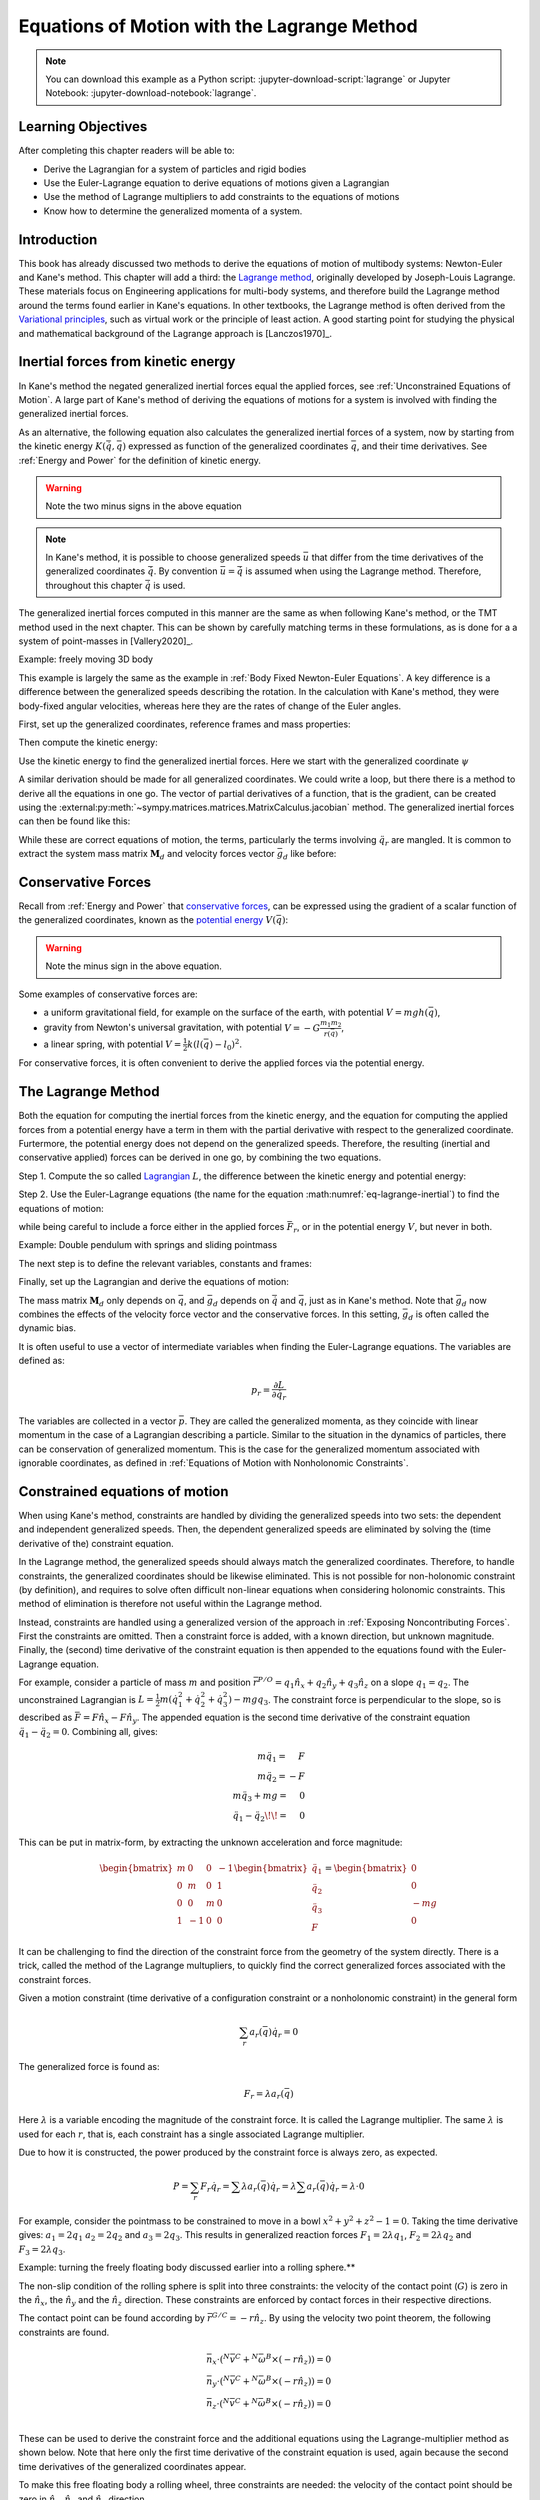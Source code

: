 ============================================
Equations of Motion with the Lagrange Method
============================================

.. note::

   You can download this example as a Python script:
   :jupyter-download-script:`lagrange` or Jupyter Notebook:
   :jupyter-download-notebook:`lagrange`.

.. jupyter-execute::

   import sympy as sm
   import sympy.physics.mechanics as me
   me.init_vprinting(use_latex='mathjax')

.. container:: invisible

   .. jupyter-execute::

      class ReferenceFrame(me.ReferenceFrame):

          def __init__(self, *args, **kwargs):

              kwargs.pop('latexs', None)

              lab = args[0].lower()
              tex = r'\hat{{{}}}_{}'

              super(ReferenceFrame, self).__init__(*args,
                                                   latexs=(tex.format(lab, 'x'),
                                                           tex.format(lab, 'y'),
                                                           tex.format(lab, 'z')),
                                                   **kwargs)
      me.ReferenceFrame = ReferenceFrame

Learning Objectives
===================

After completing this chapter readers will be able to:

- Derive the Lagrangian for a system of particles and rigid bodies
- Use the Euler-Lagrange equation to derive equations of motions given a Lagrangian
- Use the method of Lagrange multipliers to add constraints to the equations of motions
- Know how to determine the generalized momenta of a system.

Introduction
============

This book has already discussed two methods to derive the equations
of motion of multibody systems: Newton-Euler and Kane's method. This
chapter will add a third: the `Lagrange method`_, originally 
developed by Joseph-Louis Lagrange. These materials focus on Engineering
applications for multi-body systems, and therefore build the Lagrange method around
the terms found earlier in Kane's equations. In other textbooks, the Lagrange method
is often derived from the `Variational principles`_, such as virtual work or the principle
of least action. A good starting point for studying the physical
and mathematical background of the Lagrange approach is [Lanczos1970]_. 

.. _Variational principles: https://en.wikipedia.org/wiki/Variational_principle
.. _`Lagrange method`: https://en.wikipedia.org/wiki/Lagrangian_mechanics



Inertial forces from kinetic energy
===================================

In Kane's method the negated generalized inertial
forces equal the applied forces, see :ref:`Unconstrained Equations of Motion`.
A large part of Kane's method of deriving the equations of motions for a 
system is involved with finding the generalized inertial forces.

As an alternative, the following equation also calculates the generalized inertial forces of a
system, now by starting from the kinetic energy :math:`K (\dot{\bar{q}}, \bar{q})`
expressed as function of the generalized coordinates :math:`\bar{q}`, and 
their time derivatives. See :ref:`Energy and Power` for the definition of kinetic energy.

.. math::
  :label: eq-lagrange-inertial

   -\bar{F}^*_r = \frac{\mathrm{d}}{\mathrm{d}t}\left(\frac{\partial K}{\partial \dot{q}_r}
        \right) - \frac{\partial T}{\partial q_r}

.. warning:: Note the two minus signs in the above equation

.. note::

   In Kane's method, it is possible to choose generalized speeds :math:`\bar{u}` that differ from
   the time derivatives of the generalized coordinates :math:`\dot{\bar{q}}`. By convention
   :math:`\bar{u} = \dot{\bar{q}}` is assumed when using the Lagrange method. Therefore, throughout
   this chapter :math:`\dot{\bar{q}}` is used.

The generalized inertial forces computed in this manner are the same as when following
Kane's method, or the TMT method used in the next chapter. This can be shown by carefully
matching terms in these formulations, as is done for a a system of point-masses in [Vallery2020]_.

Example: freely moving 3D body

This example is largely the same as the example in :ref:`Body Fixed Newton-Euler Equations`. A key difference
is a difference between the generalized speeds describing the rotation. In the calculation with Kane's method,
they were body-fixed angular velocities, whereas here they are the rates of change of the Euler angles. 

First, set up the generalized coordinates, reference frames and mass properties:

.. jupyter-execute::

   t = me.dynamicsymbols._t
   psi,theta, phi, x, y, z = me.dynamicsymbols('psi theta phi x y z')
   q = sm.Matrix([psi, theta, phi, x, y, z])
   qd = q.diff(t)
   qdd = qd.diff(t)
   N = me.ReferenceFrame('N')
   B = me.ReferenceFrame('B')
   B.orient_body_fixed(N, (psi, theta, phi), 'zxy')
   m, Ixx, Iyy, Izz = sm.symbols('M, I_{xx}, I_{yy}, I_{zz}')
   I_B = me.inertia(B, Ixx, Iyy, Izz)
   q

Then compute the kinetic energy: 

.. jupyter-execute::

   N_w_B = B.ang_vel_in(N)
   r_O_P = x*N.x + y*N.y + z*N.z
   N_v_C = r_O_P.dt(N)
   K = N_w_B.dot(I_B.dot(N_w_B))/2 + m*N_v_C.dot(N_v_C)/2
   K

Use the kinetic energy to find the generalized inertial forces. Here we start with 
the generalized coordinate :math:`\psi`

.. jupyter-execute::

    psid = psi.diff(t)
    F_psi_s = K.diff(psid).diff(t) - K.diff(psi)

A similar derivation should be made for all generalized coordinates. We could write
a loop, but there there is a method to derive all the equations in one go.
The vector of partial derivatives of a function, that is the gradient, can be created
using the :external:py:meth:`~sympy.matrices.matrices.MatrixCalculus.jacobian` method. The generalized inertial forces can then be found like this: 

.. jupyter-execute::

   K_as_matrix = sm.Matrix([K])
   Fs_transposed = K_as_matrix.jacobian(qd).diff(t) - K_as_matrix.jacobian(q)
   Fs = Fs_transposed.transpose()
   Fs


While these are correct equations of motion, the terms, particularly the terms
involving :math:`\ddot{q}_r` are mangled. It is common to extract the system
mass matrix :math:`\mathbf{M}_d` and velocity forces vector :math:`\bar{g}_d` like before:

.. jupyter-execute::

   qdd_zerod = {qddr: 0 for qddr in qdd}
   Md = Fs.jacobian(qdd)
   gd = Fs.xreplace(qdd_zerod)
   Md.simplify()
   gd.simplify()
   Md, gd


Conservative Forces
===================

Recall from :ref:`Energy and Power` that `conservative forces`_, can
be expressed using the gradient of a scalar function of the generalized coordinates,
known as the `potential energy`_ :math:`V(\bar{q})`:

.. math::
   :label: eq-potential-energy

   \bar{F}_r = -\frac{\partial V}{\partial q_r}

.. warning:: Note the minus sign in the above equation.

.. _`conservative forces`: https://en.wikipedia.org/wiki/Conservative_force
.. _`potential energy`: https://en.wikipedia.org/wiki/Potential_energy

Some examples of conservative forces are:

* a uniform gravitational field, for example on the surface of the earth, with potential :math:`V = m g h(\bar{q})`,
* gravity from Newton's universal gravitation, with potential :math:`V = -G \frac{m_1m_2}{r(\bar{q})}`,
* a linear spring, with potential :math:`V = \frac{1}{2}k(l(\bar{q}) - l_0)^2`.

For conservative forces, it is often convenient to derive the applied forces via 
the potential energy.


The Lagrange Method
===================

Both the equation for computing the inertial forces from the kinetic energy, and 
the equation for computing the applied forces from a potential energy have a term
in them with the partial derivative with respect to the generalized coordinate. 
Furtermore, the potential energy does not depend on the generalized speeds. 
Therefore, the resulting (inertial and conservative applied) forces can be derived
in one go, by combining the two equations.

Step 1. Compute the so called `Lagrangian`_ :math:`L`, the difference between the 
kinetic energy and potential energy:

.. math::
   :label: eq-lagrangian

   L = K - V

.. _`Lagrangian`: https://en.wikipedia.org/wiki/Lagrangian

Step 2. Use the Euler-Lagrange equations (the name for the equation 
:math:numref:`eq-lagrange-inertial`) to find the equations of motion:

.. math::
   :label: eq-euler-lagrange

   \frac{\mathrm{d}}{\mathrm{d}t}\left(\frac{\partial L}{\partial u_r}
       \right) - \frac{\partial L}{\partial q_r} = \bar{F}_r,
    
while being careful to include a force either in the applied forces 
:math:`\bar{F}_r`, or in the potential energy :math:`V`, but never
in both.


Example: Double pendulum with springs and sliding pointmass

The next step is to define the relevant variables, constants and frames:

.. jupyter-execute::

   m, g, kt, kl, l = sm.symbols('m, g, k_t, k_l, l')
   q1, q2, q3 = me.dynamicsymbols('q1, q2, q3')

   N = me.ReferenceFrame('N')
   A = me.ReferenceFrame('A')
   B = me.ReferenceFrame('B')

   A.orient_axis(N, q1, N.z)
   B.orient_axis(A, q2, A.x)

   O = me.Point('O')
   Ao = me.Point('A_O')
   Bo = me.Point('B_O')
   Q = me.Point('Q')

   Ao.set_pos(O, l/2*A.x)
   Bo.set_pos(O, l*A.x)
   Q.set_pos(Bo, q3*B.y)

   O.set_vel(N, 0)

   I = m*l**2/12
   I_A_Ao = I*me.outer(A.y, A.y) + I*me.outer(A.z, A.z)
   I_B_Bo = I*me.outer(B.x, B.x) + I*me.outer(B.z, B.z)

Finally, set up the Lagrangian and derive the equations of motion:

.. jupyter-execute::

   t = sm.symbols('t')
   q = sm.Matrix([q1, q2, q3])
   qd = q.diff(t)
   qdd = qd.diff(t)

   K = m/2*(Ao.vel(N).dot(Ao.vel(N)) + Bo.vel(N).dot(Bo.vel(N)) + Q.vel(N).dot(Q.vel(N))) + 1/2*(
       A.ang_vel_in(N).dot(I_A_Ao.dot(A.ang_vel_in(N))) + A.ang_vel_in(N).dot(I_B_Bo.dot(A.ang_vel_in(N)))
   )
   V = m*g*(Ao.pos_from(O).dot(-N.x) + Bo.pos_from(O).dot(-N.x)) + kt/2*(q1**2) + kt/2*q2**2 + kl/2*q3**2

   L = sm.Matrix([K - V])
   left_hand_side = L.jacobian(qd).diff(t) - L.jacobian(q)

   qdd_zerod = {qddr: 0 for qddr in qdd}
   Md = left_hand_side.jacobian(qdd)
   gd = left_hand_side.xreplace(qdd_zerod)

   me.find_dynamicsymbols(Md), me.find_dynamicsymbols(gd)

The mass matrix :math:`\mathbf{M}_d` only depends on :math:`\bar{q}`, and :math:`\bar{g}_d` depends
on :math:`\dot{\bar{q}}` and :math:`\bar{q}`, just as in Kane's method. Note that :math:`\bar{g}_d` now
combines the effects of the velocity force vector and the conservative forces. In this setting, 
:math:`\bar{g}_d` is often called the dynamic bias. 

It is often useful to use a vector of intermediate variables when finding the Euler-Lagrange equations. The variables
are defined as:

.. math::

    p_r = \frac{\partial L}{\partial \dot{q_r}}

The variables are collected in a vector :math:`\bar{p}`. They are called the generalized momenta, 
as they coincide with linear momentum in the
case of a Lagrangian describing a particle. Similar to the situation in the dynamics of particles, there can 
be conservation of generalized momentum. This is the case for the generalized momentum associated with ignorable
coordinates, as defined in :ref:`Equations of Motion with Nonholonomic Constraints`. 

Constrained equations of motion
===============================

When using Kane's method, constraints are handled by dividing the generalized speeds into two sets:
the dependent and independent generalized speeds. Then, the dependent generalized speeds are eliminated 
by solving the (time derivative of the) constraint equation.

In the Lagrange method, the generalized speeds should always match the generalized coordinates.
Therefore, to handle constraints, the generalized coordinates should be likewise eliminated. This
is not possible for non-holonomic constraint (by definition), and requires to solve often difficult
non-linear equations when considering holonomic constraints. This method of elimination is therefore
not useful within the Lagrange method.

Instead, constraints are handled using a generalized version of the approach in 
:ref:`Exposing Noncontributing Forces`. First the constraints are omitted. Then a constraint force is added,
with a known direction, but unknown magnitude. Finally, the (second) time derivative of the constraint 
equation is then appended to the equations found with the Euler-Lagrange equation.

For example, consider a particle of mass :math:`m` and position 
:math:`\bar{r}^{P/O} = q_1 \hat{n}_x + q_2 \hat{n}_y + q_3\hat{n}_z`
on a slope :math:`q_1 = q_2`.  The unconstrained Lagrangian is 
:math:`L = \frac{1}{2}m(\dot{q}_1^2 + \dot{q}_2^2 + \dot{q}_3^2) - mgq_3`.
The constraint force is perpendicular to the slope, so is described
as :math:`\bar{F} = F\hat{n}_x - F\hat{n}_y`. The appended equation is
the second time derivative of the constraint equation :math:`\ddot{q_1} - \ddot{q_2} = 0`.
Combining all, gives:

.. math::
    \begin{array}{r}
    m\ddot{q}_1= \phantom{-}F\\
    m\ddot{q}_2= -F\\
    m\ddot{q}_3 + mg = \phantom{-}0\\
    \ddot{q}_1 - \ddot{q}_2\!\! = \phantom{-}0 
    \end{array}

This can be put in matrix-form, by extracting the unknown acceleration and force magnitude:

.. math::
    \begin{bmatrix} m & 0 & 0 &-1 \\ 0 & m & 0 & 1 \\ 0 & 0 & m & 0 \\ 1 & -1 & 0 & 0\end{bmatrix}
    \begin{bmatrix} \ddot{q}_1 \\ \ddot{q}_2 \\ \ddot{q}_3 \\ F \end{bmatrix} = \begin{bmatrix} 0 \\ 0 \\ -mg \\ 0\end{bmatrix}


It can be challenging to find the direction of the constraint force from the geometry of the system directly.
There is a trick, called the method of the Lagrange multupliers, to quickly find the correct generalized
forces associated with the constraint forces. 

Given a motion constraint (time derivative of a configuration constraint or a nonholonomic constraint) in the general form

.. math::

    \sum_r a_r(\bar{q}) \dot{q}_r = 0

The generalized force is found as:

.. math::

    F_r = \lambda a_r(\bar{q})

Here :math:`\lambda` is a variable encoding the magnitude of the constraint force. It is
called  the Lagrange multiplier. The same :math:`\lambda` is used for each :math:`r`, that is, 
each constraint has a single associated Lagrange multiplier.

Due to how it is constructed, the power produced by the constraint force is always zero, as expected.

.. math::

    P = \sum_r F_r\dot{q}_r = \sum \lambda a_r(\bar{q})\dot{q}_r  = \lambda \sum a_r(\bar{q})\dot{q}_r = \lambda \cdot 0

For example, consider the pointmass to be constrained to move in a bowl :math:`x^2 + y^2 + z^2 -1 = 0`.
Taking the time derivative gives: :math:`a_1 = 2q_1` :math:`a_2 = 2q_2` and :math:`a_3 = 2q_3`.
This results in generalized reaction forces :math:`F_1 = 2\lambda q_1`, :math:`F_2 = 2\lambda q_2` and :math:`F_3 = 2\lambda q_3`.


Example: turning the freely floating body discussed earlier into a rolling sphere.**

The non-slip condition of the rolling sphere is split into three constraints: the velocity of
the contact point (:math:`G`) is zero in the :math:`\hat{n}_x`, the :math:`\hat{n}_y` and  the :math:`\hat{n}_z`
direction. These constraints are enforced by contact forces in their respective directions.

The contact point can be found according by :math:`\bar{r}^{G/C} = -r \hat{n}_z`. By using the velocity
two point theorem, the following constraints are found.

.. math::

    \begin{array}{l}
    \bar{n}_x\cdot ({}^N\bar{v}^C + {}^N\bar{\omega}^B \times (-r\hat{n}_z)) = 0 \\
    \bar{n}_y\cdot ({}^N\bar{v}^C + {}^N\bar{\omega}^B \times (-r\hat{n}_z)) = 0 \\
    \bar{n}_z\cdot ({}^N\bar{v}^C + {}^N\bar{\omega}^B \times (-r\hat{n}_z)) = 0 \\
    \end{array}

These can be used to derive the constraint force and the additional equations using the Lagrange-multiplier
method as shown below. Note that here only the first time derivative of the constraint equation is used, 
again because the second time derivatives of the generalized coordinates appear.

.. container:: invisible

    .. jupyter-execute::

        # Setting up reference frames
        psi,theta, phi, x, y, z = me.dynamicsymbols('psi theta phi x y z')
        N = me.ReferenceFrame('N')
        B = me.ReferenceFrame('B')
        B.orient_body_fixed(N, (psi, theta, phi), 'zxy')

        # Mass and inertia
        m, Ixx, Iyy, Izz = sm.symbols('M, I_{xx}, I_{yy}, I_{zz}')
        I_B = me.inertia(B, Ixx, Iyy, Izz)

        # Kinematics and kinetic energy

        omega_B = B.ang_vel_in(N)
        r_com = x*N.x + y*N.y + z*N.z
        v_com = r_com.dt(N)
        K = omega_B.dot(I_B.dot(omega_B))/2 + m*v_com.dot(v_com)/2

        # Euler-Lagrange equation

        t = me.dynamicsymbols._t
        q = sm.Matrix([psi, theta, phi, x, y, z])
        qd = q.diff(t)
        qdd = qd.diff(t)

        L = sm.Matrix([K])
        left_hand_side = L.jacobian(qd).diff(t) - L.jacobian(q)

        qdd_zerod = {qddr: 0 for qddr in qdd}
        Md = left_hand_side.jacobian(qdd)
        gd = left_hand_side.xreplace(qdd_zerod)

To make this free floating body a rolling wheel, three constraints are needed: the
velocity of the contact point should be zero in :math:`\hat{n}_x`, :math:`\hat{n}_y`
and :math:`\hat{n}_x` direction.

.. jupyter-execute::

    lambda1, lambda2, lambda3 = me.dynamicsymbols('lambda1, lambda2, lambda3') 
    constraint = (v_com + B.ang_vel_in(N).cross(-N.z)).to_matrix(N)
    A = constraint.jacobian(qd)
    diff_constraint = constraint.diff(t)
    sm.trigsimp(constraint)

This constraint information must then be added to the original equations. To do
so, we make use of a useful fact. 

.. jupyter-execute::

    diff_constraint.jacobian(qdd) - A

This equality is true for all constraints, as can easily be shown by taking the time
derivative of the constraint equation, using the chain rule.

The combined equations can now be written in a block matrix form:

.. math::
        \begin{bmatrix} \mathbf{M}_d & \mathbf{A}^T \\ \mathbf{A} & 0\end{bmatrix}\begin{bmatrix}\ddot{\bar{q}} \\ \bar{\lambda} \end{bmatrix} = 
        \begin{bmatrix} \bar{F}_r - \bar{g}_d \\ - \frac{\partial \mathbf{A}\dot{\bar{q}}}{\partial \bar{q}}\dot{\bar{q}} \end{bmatrix},

where :math:`\mathbf{A}` is the jacobian of the constraints, as used above,  :math:`\bar{g}` is the dynamic bias, and 
the last term on the right hand side can be quickly computed as:

.. jupyter-execute::

    constraint_bias = diff_constraint.xreplace({qddr : 0 for qddr in qdd})

We call the block matrix called the extended mass matrix, and the vector on the right hand side the extended dynamic bias. 

With these equations, it is possible to solve for :math:`\ddot{\bar{q}}` and :math:`\lambda`. It is therefore possible to
integrate/simulate the system directly. However, because only the second derivative of the constraint is satisfied, numerical
errors can build up, so the constraint is not satisfied. 

It is better to use a differential algebraic solver, as discussed in `Equations of Motion with Holonomic Constraints`_.


The method of the Lagrange multiplier can of course also be used within Kane's method. However,
it results in a larger system of equations, which is why the elimination approach is often
preferred there. An exception being scenarios where the constraint force itself is a useful output,
for instance to check no-slip conditions in case of limited friction.


Lagrange's vs Kane's
====================

The is book has now presented two alternatives to the Newton-Euler method: Kane's method and Lagrange's method. 
This raises the questions: when should each alternative method be used?

For constrained systems, Kane's method has the advantage that the equations of motion are given for a set of
independent generalized speeds only. This can give rise to simplified equations, additional insight, and
numerically more efficient simulation. This also gives the benefit that Lagrange multipliers are not needed
when solving constrained systems with Kane's method.

Furthermore, the connection from Kane's method to vector mechanics, that is, Newton's law's, is clearer, which
can provide additional insight, and make it easier to encorporate non-conservative forces such as friction.

On the other hand, the Lagrange method only requires energies velocities as input, for which only the velocities
of the bodies are needed. This is can be simpler to derive than the accelerations which are needed for Kane's
method.

Furthermore, the Lagrange method results in a set of equations with well understood structures and properties.
These structures and properties are not studied further in these materials. A starting point for further study
is `Noether's theorem`_, which extends the idea of ignorable coordinates to find conserved quantities like
momentum and energy. 

.. _`Noether's theorem`: https://en.wikipedia.org/wiki/Noether%27s_theorem_





.. (Learn more) Generalized momentum
.. =================================

.. The partial derivative of the Lagrangian with respect to generalized speed is
.. called the generalized momentum.

.. .. math::

..     p = \frac{\partial L}{\partial \dot{\bar{q}}}

.. Some ideas behind generalized momentum will be discussed with the following example,
.. which is a simplified version of the falling cat example:
.. * body A is a cylinder that can rotate wrt ground around same axis as gravity: :math:`\hat{n}_z``
.. * body B is a cylinder that can rotate wrt body A around same axis as gravity
.. * body C is a cylinder that can rotate wrt body C around a (body fixed) axis perpendicular to gravity :math:`\hat{b}_x`
.. * There are two actuators providing a torque on the joints between bodies A and B and bodies B and C respectively.

.. This example will also show how to apply motor torques at joints.

.. .. jupyter-execute::

..    t, l, r, T_b, T_c = sm.symbols('t, l, r, T_b, T_c')
..    q1, q2, q3 = me.dynamicsymbols('q1, q2, q3')

..    N = me.ReferenceFrame('N')
..    A = me.ReferenceFrame('A')
..    B = me.ReferenceFrame('B')
..    C = me.ReferenceFrame('C')

..    A.orient_axis(N, q1, N.z)
..    B.orient_axis(A, q2, A.z)
..    C.orient_axis(B, q3, B.x) 

..    g = 1
..    rho = 1
..    m = rho*l*sm.pi*r**2
..    I_xx_or_yy = m/12*(3*r**2 + l**2)
..    I_zz= m/2*r**2
..    I_A_Ao = me.inertia(A, I_xx_or_yy , I_xx_or_yy, I_zz)
..    I_B_Bo = me.inertia(B, I_xx_or_yy , I_xx_or_yy, I_zz)
..    I_C_Co = me.inertia(C, I_xx_or_yy , I_xx_or_yy, I_zz)

..    O = me.Point('O')
..    O.set_vel(N, 0.0)
..    Ao = me.Point("A_c")
..    Ao.set_pos(O, -0.5*l*A.z)
..    Bo = me.Point("B_c")
..    Bo.set_pos(Ao, -0.5*l*A.z - 0.5*l*B.z)
..    Co = me.Point("C_c")
..    Co.set_pos(Bo, -0.5*l*B.z -0.5*l*C.z)

.. The next step is again to form the Lagrangian and find the equations of motion. As the system has no further constraints, 
.. the Lagrange multiplier method is not needed. The actuator torques are added to the right hand side of the equation, in
.. the same way as active forces are added to Kane's equations. Here the torques are represented by the variables :math:`T_b`
.. and :math:`T_c` are used to represent.

.. .. jupyter-execute::

..     T = m/2*(squarednorm(Ao.vel(N)) + squarednorm(Bo.vel(N)) + squarednorm(Co.vel(N))) + 1/2*(
..             quadraticform(I_A_Ao, A.ang_vel_in(N)) + quadraticform(I_B_Bo, B.ang_vel_in(N)) + quadraticform(I_C_Co, C.ang_vel_in(N)))
..     V = m*g*N.z.dot(Co.pos_from(O))
..     L = sm.Matrix([T - V])

..     q = sm.Matrix([q1, q2, q3])
..     qd = q.diff(t)
..     qdd = qd.diff(t)

..     p = L.jacobian(qd)
..     p.simplify()
..     left_hand_side = (p.diff(t) - L.jacobian(q)).transpose()

..     qdd_zerod = {qddr: 0 for qddr in qdd}
..     Md = left_hand_side.jacobian(qdd)
..     gd = left_hand_side.xreplace(qdd_zerod)

..     F_r = sm.Matrix([0.0, T_b, T_c])
..     qdd_sol = Md.solve(F_r - gd)


.. .. Practice problem: add a damping force or a coulomb friction force in the first joint 
.. .. (the example and this problem are inspired by a talk by A. Ruina, https://www.youtube.com/watch?v=j-wHI764dWU)


.. The generalized momenta are an invertable function of the generalized speeds. The Euler-Lagrange
.. equation can therefore be rewritten in the form:

.. .. math::

..     \dot{p_r} = \frac{\partial L}{\partial q_r} + \bar{F}_r

.. .. math::

..     \dot{q_r} = \dot{q_r}(\bar{p})  

.. which forms a `Hamiltonian System`_. Hamiltonian systems and their
.. extension Port-Hamiltonian systems are often used in physics and control theory respectively.

.. .. _`Hamiltonian System`: https://en.wikipedia.org/wiki/Hamiltonian_system

.. For the system described above, the following code derives these equations:

.. .. jupyter-execute::

..    p1, p2, p3 = me.dynamicsymbols('p1, p2, p3')
..    p_sym = sm.Matrix([p1, p2, p3])
..    qd_repl = sm.solve(p_sym - p.transpose(), qd)
..    pd = F_r - L.jacobian(q).transpose()
..    qd_solve = qd.xreplace(qd_repl)

.. There are two important realizations:

.. .. jupyter-execute::

..    pd

.. The time derivative of the first generalized momentum is zero. That means the generalized momentum
.. is conserved. This is always the case when the Lagrangian does not depend on a given generalized coordinate, and there
.. are no non-conservative active forces acting on that coordinate either. This statement is a particular case of
.. `Noether's theorem`_.

.. .. _`Noether's theorem`: https://en.wikipedia.org/wiki/Noether%27s_theorem_

.. .. jupyter-execute::

..    p.transpose().jacobian(qd) - Md

.. The Jacobian of the generalized momenta with respect to the generalized velocities is the mass matrix. This is always
.. true, because the kinetic energy can be written as :math:`\frac{1}{2}\dot{\bar{q}}^\text{T}\mathbf{M}_d\dot{\bar{q}}`. 
.. As a result

.. .. math::

..     \bar{p} = \mathbf{M}_d(q)\dot{\bar{q}},

.. which explains the name generalized momentum, as this matches the definitions of momentum and angular momentum in the case
.. of pointmasses.


.. (Learn more) Euler-Lagrange in optimization
.. ===========================================

.. The Euler-Lagrange equation also appears in a different setting: optimization. When optimizing
.. a function :math:`f` over its arguments :math:`q`, we have the well known necessary condition for an optimum:

.. .. math::

..     \frac{\partial f}{\partial q} = 0

.. It is also possible to consider optimizing not over variables, but over functions of one variable. This problem
.. is considered in the mathematical field `Calculus of Variations`_
.. To do so, there must then be a function-like thing that turns possible function into a value which we want to
.. optimize. Such a function-like thing is called a functional, and is often given as an integral. The
.. optimization problem then takes the following form:

.. .. _`Calculus of Variations`: https://en.wikipedia.org/wiki/Calculus_of_variations

.. .. math::

..     \min_{q(t)} \int_{0}^{T} L(t, q, \dot{q})\text{d}t \quad \text{subject to} \quad q(0) = 0, q(T) = q_T  

.. Examples of such optimizations are:

.. * The shortest path problem, where :math:`L = |\dot{q}|`
.. * The brachistochrone problem, that tries to find the shape of a slope, such that a ball rolling off it
..   reaches the bottom in minimal time
.. * Various optimal control problem, in which the integral over the torque squared plus the position error squared
..   should be minimized.

.. For the functional optimization problem, there is again a necessary condition:

.. .. math::

..     \frac{\text{d}}{\text{d}t}\frac{\partial L}{\partial \dot{q}} - \frac{\partial L}{\partial q}= 0,

.. which we recognize as the Euler-Lagrange equations.

.. This means that the laws of nature governing rigid body motions result in motions that minimize the integral of the
.. Lagrangian.  This is called Hamilton's principle. It turns out that 
.. `many physical laws_` take such a form of minimizing
.. the value of a function. One example is Fermat's principle, which states that light takes the path of minimum time.

.. .. _`many physical laws`: https://en.wikipedia.org/wiki/Variational_principle

.. The optimization point-of-view of the Lagrange method also gives an interpretation for the Lagrange multipliers. They
.. are the same as the Lagrange multipliers used in optimization.






